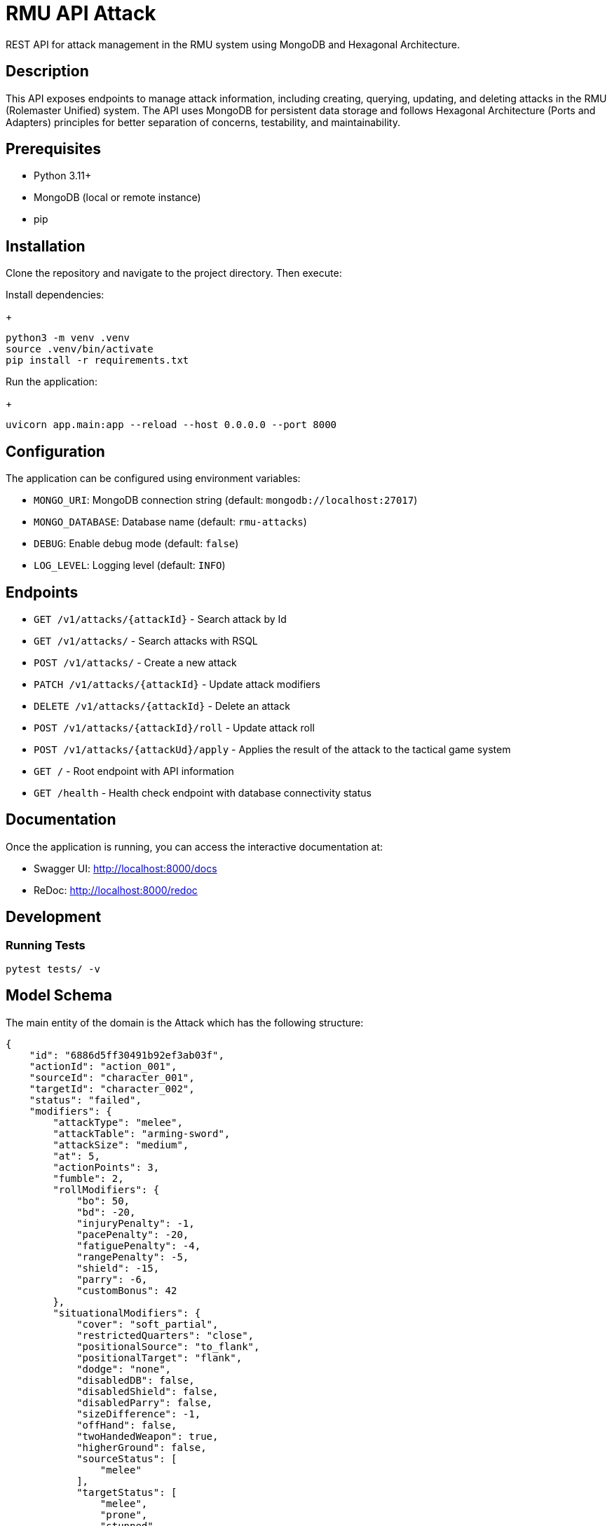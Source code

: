 = RMU API Attack

REST API for attack management in the RMU system using MongoDB and Hexagonal Architecture.

== Description

This API exposes endpoints to manage attack information, including creating, querying, updating, and deleting attacks in the RMU (Rolemaster Unified) system. The API uses MongoDB for persistent data storage and follows Hexagonal Architecture (Ports and Adapters) principles for better separation of concerns, testability, and maintainability.

== Prerequisites

* Python 3.11+
* MongoDB (local or remote instance)
* pip

== Installation

Clone the repository and navigate to the project directory. Then execute:

Install dependencies:
+
[source,bash]
----
python3 -m venv .venv
source .venv/bin/activate
pip install -r requirements.txt
----

Run the application:
+
[source,bash]
----
uvicorn app.main:app --reload --host 0.0.0.0 --port 8000
----

== Configuration

The application can be configured using environment variables:

* `MONGO_URI`: MongoDB connection string (default: `mongodb://localhost:27017`)
* `MONGO_DATABASE`: Database name (default: `rmu-attacks`)
* `DEBUG`: Enable debug mode (default: `false`)
* `LOG_LEVEL`: Logging level (default: `INFO`)

== Endpoints


* `GET /v1/attacks/{attackId}` - Search attack by Id
* `GET /v1/attacks/` - Search attacks with RSQL
* `POST /v1/attacks/` - Create a new attack
* `PATCH /v1/attacks/{attackId}` - Update attack modifiers
* `DELETE /v1/attacks/{attackId}` - Delete an attack
* `POST /v1/attacks/{attackId}/roll` - Update attack roll
* `POST /v1/attacks/{attackUd}/apply` - Applies the result of the attack to the tactical game system

* `GET /` - Root endpoint with API information
* `GET /health` - Health check endpoint with database connectivity status

== Documentation

Once the application is running, you can access the interactive documentation at:

* Swagger UI: http://localhost:8000/docs
* ReDoc: http://localhost:8000/redoc

== Development

=== Running Tests

[source,bash]
----
pytest tests/ -v
----

== Model Schema

The main entity of the domain is the Attack which has the following structure:

[source,json]
----
{
    "id": "6886d5ff30491b92ef3ab03f",
    "actionId": "action_001",
    "sourceId": "character_001",
    "targetId": "character_002",
    "status": "failed",
    "modifiers": {
        "attackType": "melee",
        "attackTable": "arming-sword",
        "attackSize": "medium",
        "at": 5,
        "actionPoints": 3,
        "fumble": 2,
        "rollModifiers": {
            "bo": 50,
            "bd": -20,
            "injuryPenalty": -1,
            "pacePenalty": -20,
            "fatiguePenalty": -4,
            "rangePenalty": -5,
            "shield": -15,
            "parry": -6,
            "customBonus": 42
        },
        "situationalModifiers": {
            "cover": "soft_partial",
            "restrictedQuarters": "close",
            "positionalSource": "to_flank",
            "positionalTarget": "flank",
            "dodge": "none",
            "disabledDB": false,
            "disabledShield": false,
            "disabledParry": false,
            "sizeDifference": -1,
            "offHand": false,
            "twoHandedWeapon": true,
            "higherGround": false,
            "sourceStatus": [
                "melee"
            ],
            "targetStatus": [
                "melee",
                "prone",
                "stunned",
                "surprised"
            ]
        },
        "features": [
            {
                "key": "slaying-attack",
                "value": "i"
            }
        ],
        "sourceSkills": [
            {
                "skillId": "reverse-strike",
                "bonus": 12
            },
            {
                "skillId": "footwork",
                "bonus": 10
            },
            {
                "skillId": "restricted-quarters",
                "bonus": 10
            }
        ]
    },
    "roll": {
        "roll": 55
    },
    "calculated": {
        "rollModifiers": [
            {
                "key": "roll",
                "value": 55
            },
            {
                "key": "bo",
                "value": 50
            },
            {
                "key": "injury-penalty",
                "value": -1
            },
            {
                "key": "fatigue-penalty",
                "value": -4
            },
            {
                "key": "pace-penalty",
                "value": -20
            },
            {
                "key": "pace-penalty-skill-footwork",
                "value": 10
            },
            {
                "key": "range-penalty",
                "value": -5
            },
            {
                "key": "bd",
                "value": -20
            },
            {
                "key": "shield",
                "value": -15
            },
            {
                "key": "parry",
                "value": -6
            },
            {
                "key": "custom-bonus",
                "value": 42
            },
            {
                "key": "restricted-quarters",
                "value": -25
            },
            {
                "key": "restricted-quarters-skill-restricted-quarters",
                "value": 10
            },
            {
                "key": "stunned-target",
                "value": 20
            },
            {
                "key": "surprised-target",
                "value": 25
            },
            {
                "key": "prone-target",
                "value": 30
            },
            {
                "key": "two-handed-weapon",
                "value": 10
            },
            {
                "key": "positional-source",
                "value": -30
            },
            {
                "key": "positional-source-skill-reverse-strike",
                "value": 12
            },
            {
                "key": "positional-target",
                "value": 15
            },
            {
                "key": "cover",
                "value": -10
            },
            {
                "key": "size-bonus",
                "value": -5
            }
        ],
        "criticalModifiers": [],
        "criticalSeverityModifiers": [
            {
                "key": "size-difference",
                "value": -1
            }
        ],
        "rollTotal": 138,
        "criticalTotal": 0,
        "criticalSeverityTotal": -1
    },
    "results": {
        "attackTableEntry": {
            "literal": "14CS",
            "damage": 14,
            "criticalType": "S",
            "criticalSeverity": "C"
        }
    }
}
----

It is divided into the following blocks:

* *modifiers*: values calculated in the tactical module used for the creation and update of the attack.
* *roll*: information on dice rolls applicable to attack or critical rolls.
* *results*: result of the attack, whether it is an attack with no effect, a damage, a set of critical hits, or a failure.

== Skills, character combat statuses and attack features

=== Source target skills allowed

|===
| Skill                 | Description
| _footwork_            | Reduces melee pace modifier.
| _reverse-strike_      | Reduces positional target bonus when attacking from the rear.
| _restricted-quarters_ | Reduces positional target bonus when attacking in restricted quarters.
|===

=== Source statuses allowed

|===
| Status           | Description
|_prone_           | Applies -50 penalty.
|_ambidextrous_    | Reduces off-hand penalty.
|===

=== Target statuses allowed

|===
| Status           | Description
| _stunned_        | Applies 20 bonus.
| _prone_          | Applies 30 bonus for melee attacks or -30 penalty for ranged attacks.
| _melee_          | Indicates that the target is in melee range, which can affect ranged attacks.
| _flying_         | Applies a -10 penalty.
|===

=== Attack features

|===
| Feature           | Description
| _slaying-attack_  | Values from _i_ to _v_. Add a critical bonus to critical roll.
|===

== Technology Stack

* **FastAPI**: Modern Python web framework
* **MongoDB**: NoSQL database via Motor (async driver)
* **Pydantic**: Data validation and serialization
* **Uvicorn**: ASGI server
* **Pytest**: Testing framework
* **Hexagonal Architecture**: Clean architecture with ports and adapters pattern

== TODO

* Called shots
* Disarm attacks
* Katas modifiers
* Protecting others
* Mounted combat
* Subdual
